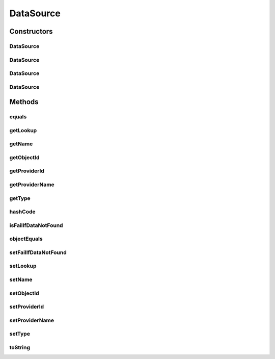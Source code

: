 .. java:import:: org.codehaus.jackson.annotate JsonIgnore

.. java:import:: org.codehaus.jackson.annotate JsonIgnoreProperties

.. java:import:: java.io Serializable

.. java:import:: java.util ArrayList

.. java:import:: java.util LinkedHashMap

.. java:import:: java.util List

.. java:import:: java.util Objects

DataSource
==========

.. java:package:: org.motechproject.tasks.domain
   :noindex:

.. java:type:: @JsonIgnoreProperties public class DataSource extends TaskConfigStep

Constructors
------------
DataSource
^^^^^^^^^^

.. java:constructor:: public DataSource()
   :outertype: DataSource

DataSource
^^^^^^^^^^

.. java:constructor:: public DataSource(String providerId, Long objectId, String type, String name, List<Lookup> lookup, boolean failIfDataNotFound)
   :outertype: DataSource

DataSource
^^^^^^^^^^

.. java:constructor:: public DataSource(String providerName, String providerId, Long objectId, String type, String name, List<Lookup> lookup, boolean failIfDataNotFound)
   :outertype: DataSource

DataSource
^^^^^^^^^^

.. java:constructor:: @Deprecated public DataSource(String providerId, Long objectId, String type, Lookup lookup, boolean failIfDataNotFound)
   :outertype: DataSource

Methods
-------
equals
^^^^^^

.. java:method:: @Override public boolean equals(Object obj)
   :outertype: DataSource

getLookup
^^^^^^^^^

.. java:method:: public List<Lookup> getLookup()
   :outertype: DataSource

getName
^^^^^^^

.. java:method:: public String getName()
   :outertype: DataSource

getObjectId
^^^^^^^^^^^

.. java:method:: public Long getObjectId()
   :outertype: DataSource

getProviderId
^^^^^^^^^^^^^

.. java:method:: public String getProviderId()
   :outertype: DataSource

getProviderName
^^^^^^^^^^^^^^^

.. java:method:: public String getProviderName()
   :outertype: DataSource

getType
^^^^^^^

.. java:method:: public String getType()
   :outertype: DataSource

hashCode
^^^^^^^^

.. java:method:: @Override public int hashCode()
   :outertype: DataSource

isFailIfDataNotFound
^^^^^^^^^^^^^^^^^^^^

.. java:method:: public boolean isFailIfDataNotFound()
   :outertype: DataSource

objectEquals
^^^^^^^^^^^^

.. java:method:: @JsonIgnore public boolean objectEquals(String providerId, Long objectId, String type)
   :outertype: DataSource

setFailIfDataNotFound
^^^^^^^^^^^^^^^^^^^^^

.. java:method:: public void setFailIfDataNotFound(boolean failIfDataNotFound)
   :outertype: DataSource

setLookup
^^^^^^^^^

.. java:method:: public void setLookup(Object lookup)
   :outertype: DataSource

setName
^^^^^^^

.. java:method:: public void setName(String name)
   :outertype: DataSource

setObjectId
^^^^^^^^^^^

.. java:method:: public void setObjectId(Long objectId)
   :outertype: DataSource

setProviderId
^^^^^^^^^^^^^

.. java:method:: public void setProviderId(String providerId)
   :outertype: DataSource

setProviderName
^^^^^^^^^^^^^^^

.. java:method:: public void setProviderName(String providerName)
   :outertype: DataSource

setType
^^^^^^^

.. java:method:: public void setType(String type)
   :outertype: DataSource

toString
^^^^^^^^

.. java:method:: @Override public String toString()
   :outertype: DataSource


